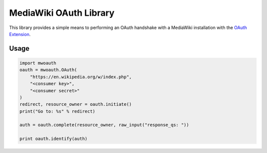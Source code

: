MediaWiki OAuth Library
=======================

This library provides a simple means to performing an OAuth handshake with a MediaWiki installation with the `OAuth Extension <https://www.mediawiki.org/wiki/Extension:OAuth>`_.

Usage
-----

.. code-block:: python

    import mwoauth
    oauth = mwoauth.OAuth(
        "https://en.wikipedia.org/w/index.php", 
        "<consumer key>", 
        "<consumer secret>"
    )
    redirect, resource_owner = oauth.initiate()
    print("Go to: %s" % redirect)
    
    auth = oauth.complete(resource_owner, raw_input("response_qs: "))
    
    print oauth.identify(auth)

